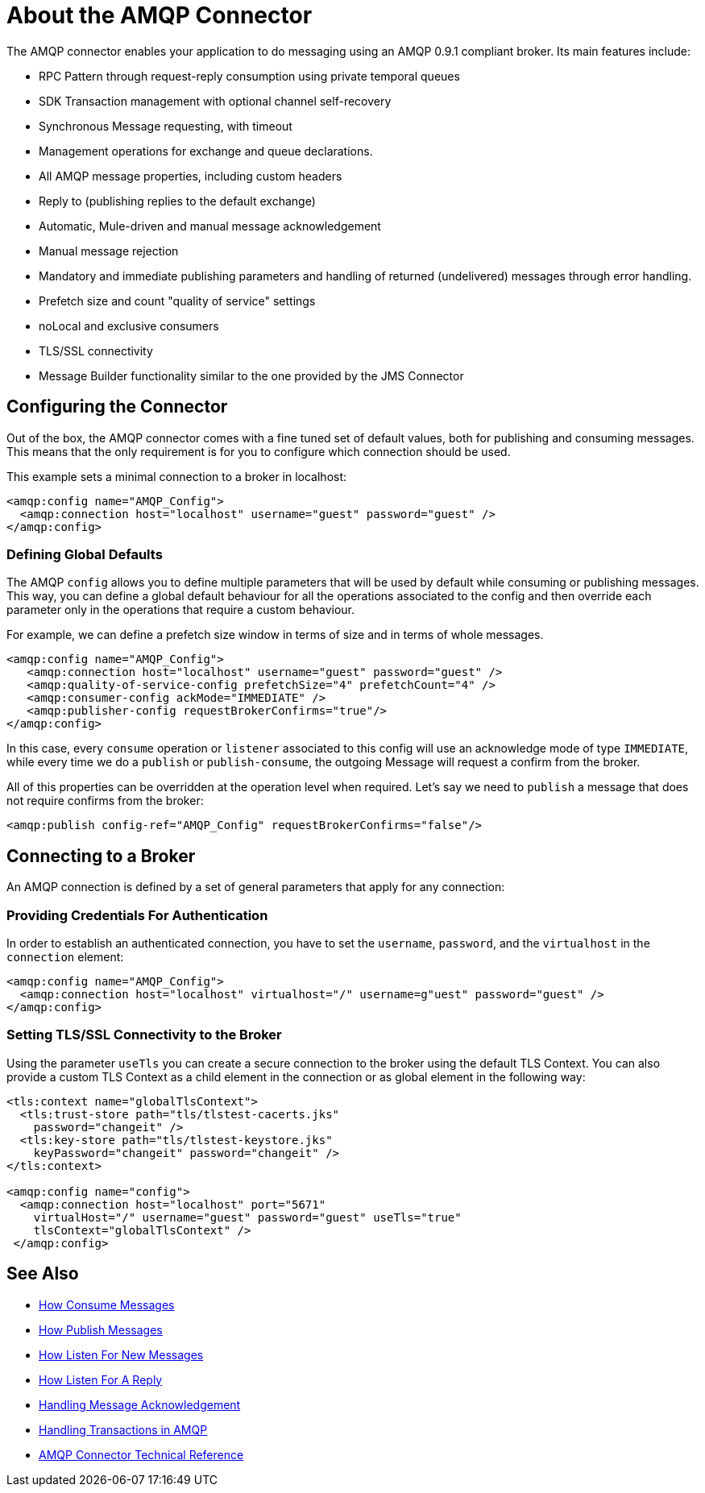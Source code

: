 = About the AMQP Connector
:keywords: amqp, connector, amqp_0_9_1

The AMQP connector enables your application to do messaging using an AMQP 0.9.1 compliant broker. Its main features include:

* RPC Pattern through request-reply consumption using private temporal queues
* SDK Transaction management with optional channel self-recovery
* Synchronous Message requesting, with timeout
* Management operations for exchange and queue declarations. 
* All AMQP message properties, including custom headers
* Reply to (publishing replies to the default exchange)
* Automatic, Mule-driven and manual message acknowledgement
* Manual message rejection
* Mandatory and immediate publishing parameters and handling of returned (undelivered) messages through error handling.
* Prefetch size and count "quality of service" settings
* noLocal and exclusive consumers
* TLS/SSL connectivity
* Message Builder functionality similar to the one provided by the JMS Connector

[[configuration_settings]]
== Configuring the Connector

Out of the box, the AMQP connector comes with a fine tuned set of default values, both for publishing and consuming messages. This means that the only requirement is for you to configure which connection should be used.

This example sets a minimal connection to a broker in localhost:

[source, xml, linenums]
----
<amqp:config name="AMQP_Config">
  <amqp:connection host="localhost" username="guest" password="guest" />
</amqp:config>
----

=== Defining Global Defaults

The AMQP `config` allows you to define multiple parameters that will be used by default while consuming or publishing messages. This way, you can define a global default behaviour for all the operations associated to the config and then override each parameter only in the operations that require a custom behaviour.

For example, we can define a prefetch size window in terms of size and in terms of whole messages.

[source, xml, linenums]
----
<amqp:config name="AMQP_Config">
   <amqp:connection host="localhost" username="guest" password="guest" />
   <amqp:quality-of-service-config prefetchSize="4" prefetchCount="4" />
   <amqp:consumer-config ackMode="IMMEDIATE" />
   <amqp:publisher-config requestBrokerConfirms="true"/>
</amqp:config>
----

In this case, every `consume` operation or `listener` associated to this config will use an acknowledge mode of type `IMMEDIATE`, while every time we do a `publish` or `publish-consume`, the outgoing Message will request a confirm from the broker.

All of this properties can be overridden at the operation level when required. Let's say we need to `publish` a message that does not require confirms from the broker:

[source, xml, linenums]
----
<amqp:publish config-ref="AMQP_Config" requestBrokerConfirms="false"/>
----

== Connecting to a Broker
An AMQP connection is defined by a set of general parameters that apply for any connection:

=== Providing Credentials For Authentication

In order to establish an authenticated connection, you have to set the `username`, `password`, and the `virtualhost` in the `connection` element:

[source, xml, linenums]
----
<amqp:config name="AMQP_Config">
  <amqp:connection host="localhost" virtualhost="/" username=g"uest" password="guest" />
</amqp:config>
----

=== Setting TLS/SSL Connectivity to the Broker

Using the parameter `useTls` you can create a secure connection to the broker using the default TLS Context. You can also provide a custom TLS Context as a child element in the connection or as global element in the following way:

[source, xml, linenums]
----
<tls:context name="globalTlsContext">
  <tls:trust-store path="tls/tlstest-cacerts.jks"
    password="changeit" />
  <tls:key-store path="tls/tlstest-keystore.jks"
    keyPassword="changeit" password="changeit" />
</tls:context>

<amqp:config name="config">
  <amqp:connection host="localhost" port="5671"
    virtualHost="/" username="guest" password="guest" useTls="true"
    tlsContext="globalTlsContext" />
 </amqp:config>
----
== See Also

* link:amqp-consume[How Consume Messages]
* link:amqp-publish[How Publish Messages]
* link:amqp-listener[How Listen For New Messages]
* link:amqp-publish-consume[How Listen For A Reply]
* link:amqp-ack[Handling Message Acknowledgement]
* link:amqp-transactions[Handling Transactions in AMQP]
* link:amqp-documentation[AMQP Connector Technical Reference]
